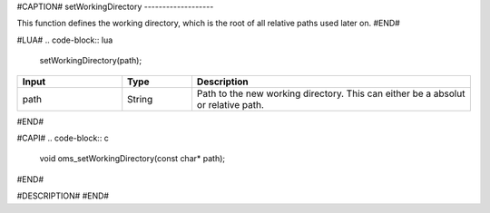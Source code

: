 #CAPTION#
setWorkingDirectory
-------------------

This function defines the working directory, which is the root of all relative paths used later on.
#END#

#LUA#
.. code-block:: lua

  setWorkingDirectory(path);

.. csv-table::
  :header: "Input", "Type", "Description"
  :widths: 15, 10, 40

  "path", "String", "Path to the new working directory. This can either be a absolut or relative path."
#END#

#CAPI#
.. code-block:: c

  void oms_setWorkingDirectory(const char* path);
#END#

#DESCRIPTION#
#END#
